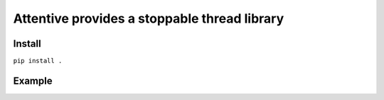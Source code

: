 Attentive provides a stoppable thread library
=============================================

Install
*******

``pip install .``


Example
*******






